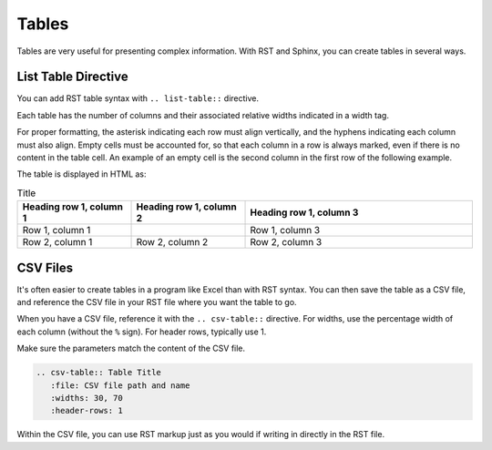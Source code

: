 Tables 
###################

Tables are very useful for presenting complex information.  With RST and Sphinx, you can create tables in several ways.

List Table Directive
***********************

You can add RST table syntax with ``.. list-table::`` directive.

Each table has the number of columns and their associated relative widths
indicated in a width tag.

For proper formatting, the asterisk indicating each row must align vertically,
and the hyphens indicating each column must also align. Empty cells must be
accounted for, so that each column in a row is always marked, even if there is
no content in the table cell. An example of an empty cell is the second column
in the first row of the following example.

.. code-block:: RST
  :emphasize-lines: 9

  .. list-table:: Title
     :widths: 25 25 50
     :header-rows: 1

     * - Heading row 1, column 1
       - Heading row 1, column 2
       - Heading row 1, column 3
     * - Row 1, column 1
       - 
       - Row 1, column 3
     * - Row 2, column 1
       - Row 2, column 2
       - Row 2, column 3

The table is displayed in HTML as:

.. list-table:: Title
   :widths: 25 25 50
   :header-rows: 1

   * - Heading row 1, column 1
     - Heading row 1, column 2
     - Heading row 1, column 3
   * - Row 1, column 1
     - 
     - Row 1, column 3
   * - Row 2, column 1
     - Row 2, column 2
     - Row 2, column 3

CSV Files 
***********************

It's often easier to create tables in a program like Excel than with RST
syntax. You can then save the table as a CSV file, and reference the CSV file
in your RST file where you want the table to go.

When you have a CSV file, reference it with the ``.. csv-table::`` directive.
For widths, use the percentage width of each column (without the ``%`` sign).
For header rows, typically use 1.

Make sure the parameters match the content of the CSV file.

.. code-block:: RST

  .. csv-table:: Table Title
     :file: CSV file path and name
     :widths: 30, 70
     :header-rows: 1

Within the CSV file, you can use RST markup just as you would if writing in
directly in the RST file.
